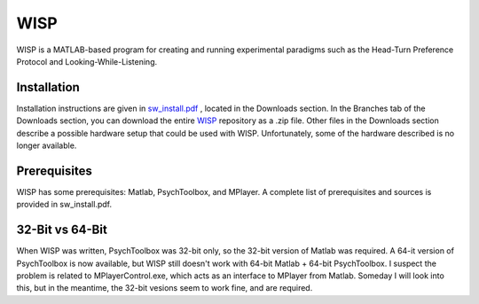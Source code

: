 ====
WISP
====

WISP is a MATLAB-based program for creating and running experimental paradigms such as the Head-Turn Preference Protocol and Looking-While-Listening.


Installation
------------

Installation instructions are given in sw_install.pdf_ , located in the Downloads section.  
In the Branches tab of the Downloads section, you can download the entire WISP_ repository as a .zip file.  Other files in the Downloads section describe a possible hardware setup that could be used with WISP.  Unfortunately, some of the hardware described is no longer available.


Prerequisites
-------------

WISP has some prerequisites: Matlab, PsychToolbox, and MPlayer.  A complete list of prerequisites and sources is provided in sw_install.pdf.


32-Bit vs 64-Bit
----------------
When WISP was written, PsychToolbox was 32-bit only, so the 32-bit version of Matlab was required.  A 64-it version of PsychToolbox is now available, but WISP still doesn't work with 64-bit Matlab + 64-bit PsychToolbox.  I suspect the problem is related to MPlayerControl.exe, which acts as an interface to MPlayer from Matlab.  Someday I will look into this, but in the meantime, the 32-bit vesions seem to work fine, and are required.


.. _sw_install.pdf: https://bitbucket.org/rholson1/wisp/downloads/sw_install.pdf
.. _WISP: https://bitbucket.org/rholson1/wisp/get/default.zip


